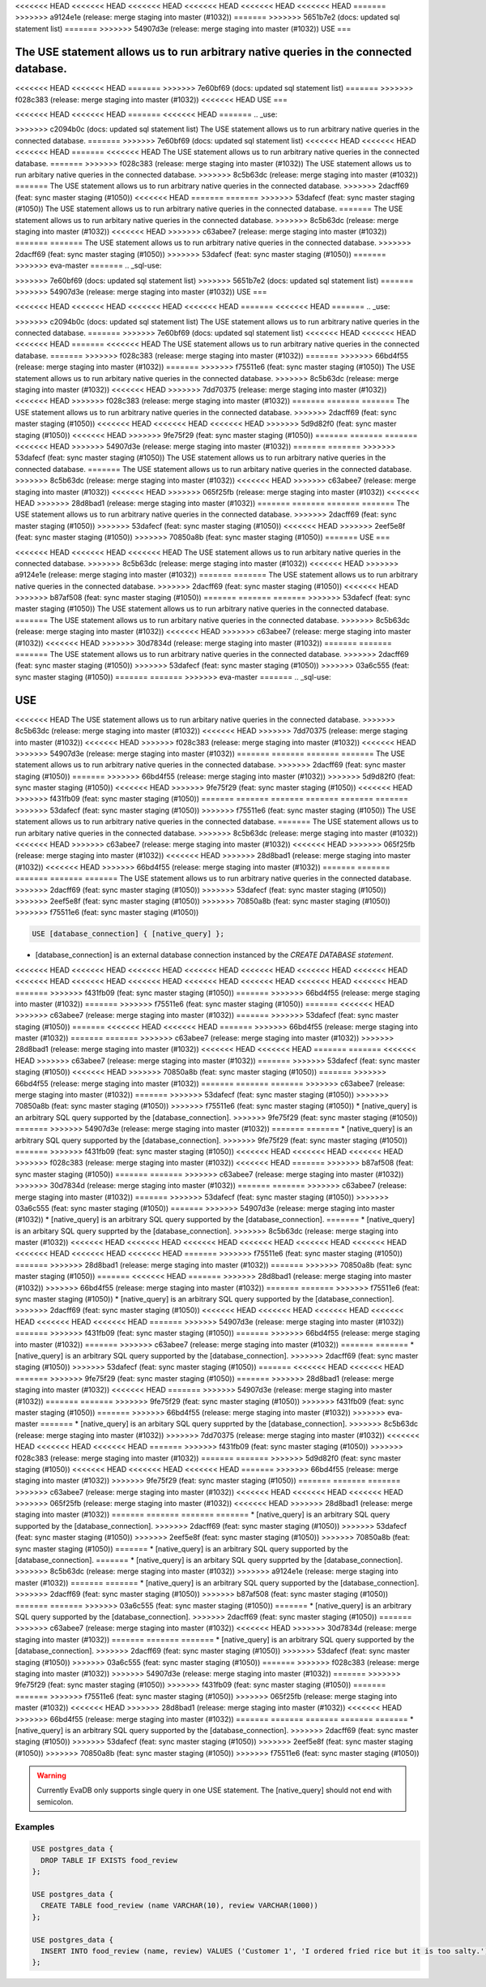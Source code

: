 <<<<<<< HEAD
<<<<<<< HEAD
<<<<<<< HEAD
<<<<<<< HEAD
<<<<<<< HEAD
<<<<<<< HEAD
=======
>>>>>>> a9124e1e (release: merge staging into master (#1032))
=======
>>>>>>> 5651b7e2 (docs: updated sql statement list)
=======
>>>>>>> 54907d3e (release: merge staging into master (#1032))
USE
===

.. _use:

The USE statement allows us to run arbitrary native queries in the connected database.
=======
.. _sql-use:

<<<<<<< HEAD
<<<<<<< HEAD
=======
>>>>>>> 7e60bf69 (docs: updated sql statement list)
=======
>>>>>>> f028c383 (release: merge staging into master (#1032))
<<<<<<< HEAD
USE
===

<<<<<<< HEAD
<<<<<<< HEAD
=======
<<<<<<< HEAD
=======
.. _use:

>>>>>>> c2094b0c (docs: updated sql statement list)
The USE statement allows us to run arbitrary native queries in the connected database.
=======
>>>>>>> 7e60bf69 (docs: updated sql statement list)
<<<<<<< HEAD
<<<<<<< HEAD
<<<<<<< HEAD
=======
<<<<<<< HEAD
The USE statement allows us to run arbitrary native queries in the connected database.
=======
>>>>>>> f028c383 (release: merge staging into master (#1032))
The USE statement allows us to run arbitary native queries in the connected database.
>>>>>>> 8c5b63dc (release: merge staging into master (#1032))
=======
The USE statement allows us to run arbitrary native queries in the connected database.
>>>>>>> 2dacff69 (feat: sync master staging (#1050))
<<<<<<< HEAD
=======
=======
>>>>>>> 53dafecf (feat: sync master staging (#1050))
The USE statement allows us to run arbitrary native queries in the connected database.
=======
The USE statement allows us to run arbitary native queries in the connected database.
>>>>>>> 8c5b63dc (release: merge staging into master (#1032))
<<<<<<< HEAD
>>>>>>> c63abee7 (release: merge staging into master (#1032))
=======
=======
The USE statement allows us to run arbitrary native queries in the connected database.
>>>>>>> 2dacff69 (feat: sync master staging (#1050))
>>>>>>> 53dafecf (feat: sync master staging (#1050))
=======
>>>>>>> eva-master
=======
.. _sql-use:

=======
=======
>>>>>>> 7e60bf69 (docs: updated sql statement list)
>>>>>>> 5651b7e2 (docs: updated sql statement list)
=======
>>>>>>> 54907d3e (release: merge staging into master (#1032))
USE
===

<<<<<<< HEAD
<<<<<<< HEAD
<<<<<<< HEAD
<<<<<<< HEAD
=======
<<<<<<< HEAD
=======
.. _use:

>>>>>>> c2094b0c (docs: updated sql statement list)
The USE statement allows us to run arbitrary native queries in the connected database.
=======
>>>>>>> 7e60bf69 (docs: updated sql statement list)
<<<<<<< HEAD
<<<<<<< HEAD
<<<<<<< HEAD
=======
<<<<<<< HEAD
The USE statement allows us to run arbitrary native queries in the connected database.
=======
>>>>>>> f028c383 (release: merge staging into master (#1032))
=======
>>>>>>> 66bd4f55 (release: merge staging into master (#1032))
=======
>>>>>>> f75511e6 (feat: sync master staging (#1050))
The USE statement allows us to run arbitary native queries in the connected database.
>>>>>>> 8c5b63dc (release: merge staging into master (#1032))
<<<<<<< HEAD
>>>>>>> 7dd70375 (release: merge staging into master (#1032))
<<<<<<< HEAD
>>>>>>> f028c383 (release: merge staging into master (#1032))
=======
=======
=======
The USE statement allows us to run arbitrary native queries in the connected database.
>>>>>>> 2dacff69 (feat: sync master staging (#1050))
<<<<<<< HEAD
<<<<<<< HEAD
<<<<<<< HEAD
>>>>>>> 5d9d82f0 (feat: sync master staging (#1050))
<<<<<<< HEAD
>>>>>>> 9fe75f29 (feat: sync master staging (#1050))
=======
=======
=======
<<<<<<< HEAD
>>>>>>> 54907d3e (release: merge staging into master (#1032))
=======
=======
>>>>>>> 53dafecf (feat: sync master staging (#1050))
The USE statement allows us to run arbitrary native queries in the connected database.
=======
The USE statement allows us to run arbitary native queries in the connected database.
>>>>>>> 8c5b63dc (release: merge staging into master (#1032))
<<<<<<< HEAD
>>>>>>> c63abee7 (release: merge staging into master (#1032))
<<<<<<< HEAD
>>>>>>> 065f25fb (release: merge staging into master (#1032))
<<<<<<< HEAD
>>>>>>> 28d8bad1 (release: merge staging into master (#1032))
=======
=======
=======
=======
The USE statement allows us to run arbitrary native queries in the connected database.
>>>>>>> 2dacff69 (feat: sync master staging (#1050))
>>>>>>> 53dafecf (feat: sync master staging (#1050))
<<<<<<< HEAD
>>>>>>> 2eef5e8f (feat: sync master staging (#1050))
>>>>>>> 70850a8b (feat: sync master staging (#1050))
=======
USE
===

<<<<<<< HEAD
<<<<<<< HEAD
<<<<<<< HEAD
The USE statement allows us to run arbitary native queries in the connected database.
>>>>>>> 8c5b63dc (release: merge staging into master (#1032))
<<<<<<< HEAD
>>>>>>> a9124e1e (release: merge staging into master (#1032))
=======
=======
The USE statement allows us to run arbitrary native queries in the connected database.
>>>>>>> 2dacff69 (feat: sync master staging (#1050))
<<<<<<< HEAD
>>>>>>> b87af508 (feat: sync master staging (#1050))
=======
=======
=======
>>>>>>> 53dafecf (feat: sync master staging (#1050))
The USE statement allows us to run arbitrary native queries in the connected database.
=======
The USE statement allows us to run arbitary native queries in the connected database.
>>>>>>> 8c5b63dc (release: merge staging into master (#1032))
<<<<<<< HEAD
>>>>>>> c63abee7 (release: merge staging into master (#1032))
<<<<<<< HEAD
>>>>>>> 30d7834d (release: merge staging into master (#1032))
=======
=======
=======
The USE statement allows us to run arbitrary native queries in the connected database.
>>>>>>> 2dacff69 (feat: sync master staging (#1050))
>>>>>>> 53dafecf (feat: sync master staging (#1050))
>>>>>>> 03a6c555 (feat: sync master staging (#1050))
=======
=======
>>>>>>> eva-master
=======
.. _sql-use:

USE
===

<<<<<<< HEAD
The USE statement allows us to run arbitary native queries in the connected database.
>>>>>>> 8c5b63dc (release: merge staging into master (#1032))
<<<<<<< HEAD
>>>>>>> 7dd70375 (release: merge staging into master (#1032))
<<<<<<< HEAD
>>>>>>> f028c383 (release: merge staging into master (#1032))
<<<<<<< HEAD
>>>>>>> 54907d3e (release: merge staging into master (#1032))
=======
=======
=======
=======
The USE statement allows us to run arbitrary native queries in the connected database.
>>>>>>> 2dacff69 (feat: sync master staging (#1050))
=======
>>>>>>> 66bd4f55 (release: merge staging into master (#1032))
>>>>>>> 5d9d82f0 (feat: sync master staging (#1050))
<<<<<<< HEAD
>>>>>>> 9fe75f29 (feat: sync master staging (#1050))
<<<<<<< HEAD
>>>>>>> f431fb09 (feat: sync master staging (#1050))
=======
=======
=======
=======
=======
=======
>>>>>>> 53dafecf (feat: sync master staging (#1050))
>>>>>>> f75511e6 (feat: sync master staging (#1050))
The USE statement allows us to run arbitrary native queries in the connected database.
=======
The USE statement allows us to run arbitary native queries in the connected database.
>>>>>>> 8c5b63dc (release: merge staging into master (#1032))
<<<<<<< HEAD
>>>>>>> c63abee7 (release: merge staging into master (#1032))
<<<<<<< HEAD
>>>>>>> 065f25fb (release: merge staging into master (#1032))
<<<<<<< HEAD
>>>>>>> 28d8bad1 (release: merge staging into master (#1032))
<<<<<<< HEAD
>>>>>>> 66bd4f55 (release: merge staging into master (#1032))
=======
=======
=======
=======
=======
The USE statement allows us to run arbitrary native queries in the connected database.
>>>>>>> 2dacff69 (feat: sync master staging (#1050))
>>>>>>> 53dafecf (feat: sync master staging (#1050))
>>>>>>> 2eef5e8f (feat: sync master staging (#1050))
>>>>>>> 70850a8b (feat: sync master staging (#1050))
>>>>>>> f75511e6 (feat: sync master staging (#1050))

.. code:: text

   USE [database_connection] { [native_query] };

* [database_connection] is an external database connection instanced by the `CREATE DATABASE statement`.
<<<<<<< HEAD
<<<<<<< HEAD
<<<<<<< HEAD
<<<<<<< HEAD
<<<<<<< HEAD
<<<<<<< HEAD
<<<<<<< HEAD
<<<<<<< HEAD
<<<<<<< HEAD
<<<<<<< HEAD
<<<<<<< HEAD
<<<<<<< HEAD
<<<<<<< HEAD
<<<<<<< HEAD
=======
>>>>>>> f431fb09 (feat: sync master staging (#1050))
=======
>>>>>>> 66bd4f55 (release: merge staging into master (#1032))
=======
>>>>>>> f75511e6 (feat: sync master staging (#1050))
=======
<<<<<<< HEAD
>>>>>>> c63abee7 (release: merge staging into master (#1032))
=======
>>>>>>> 53dafecf (feat: sync master staging (#1050))
=======
<<<<<<< HEAD
<<<<<<< HEAD
=======
>>>>>>> 66bd4f55 (release: merge staging into master (#1032))
=======
=======
>>>>>>> c63abee7 (release: merge staging into master (#1032))
>>>>>>> 28d8bad1 (release: merge staging into master (#1032))
<<<<<<< HEAD
<<<<<<< HEAD
=======
=======
<<<<<<< HEAD
>>>>>>> c63abee7 (release: merge staging into master (#1032))
=======
>>>>>>> 53dafecf (feat: sync master staging (#1050))
<<<<<<< HEAD
>>>>>>> 70850a8b (feat: sync master staging (#1050))
=======
>>>>>>> 66bd4f55 (release: merge staging into master (#1032))
=======
=======
=======
>>>>>>> c63abee7 (release: merge staging into master (#1032))
=======
>>>>>>> 53dafecf (feat: sync master staging (#1050))
>>>>>>> 70850a8b (feat: sync master staging (#1050))
>>>>>>> f75511e6 (feat: sync master staging (#1050))
* [native_query] is an arbitrary SQL query supported by the [database_connection]. 
>>>>>>> 9fe75f29 (feat: sync master staging (#1050))
=======
>>>>>>> 54907d3e (release: merge staging into master (#1032))
=======
=======
* [native_query] is an arbitrary SQL query supported by the [database_connection]. 
>>>>>>> 9fe75f29 (feat: sync master staging (#1050))
=======
>>>>>>> f431fb09 (feat: sync master staging (#1050))
<<<<<<< HEAD
<<<<<<< HEAD
<<<<<<< HEAD
>>>>>>> f028c383 (release: merge staging into master (#1032))
<<<<<<< HEAD
=======
>>>>>>> b87af508 (feat: sync master staging (#1050))
=======
=======
>>>>>>> c63abee7 (release: merge staging into master (#1032))
>>>>>>> 30d7834d (release: merge staging into master (#1032))
=======
=======
>>>>>>> c63abee7 (release: merge staging into master (#1032))
=======
>>>>>>> 53dafecf (feat: sync master staging (#1050))
>>>>>>> 03a6c555 (feat: sync master staging (#1050))
=======
>>>>>>> 54907d3e (release: merge staging into master (#1032))
* [native_query] is an arbitrary SQL query supported by the [database_connection]. 
=======
* [native_query] is an arbitary SQL query supprted by the [database_connection]. 
>>>>>>> 8c5b63dc (release: merge staging into master (#1032))
<<<<<<< HEAD
<<<<<<< HEAD
<<<<<<< HEAD
<<<<<<< HEAD
<<<<<<< HEAD
<<<<<<< HEAD
<<<<<<< HEAD
<<<<<<< HEAD
<<<<<<< HEAD
=======
>>>>>>> f75511e6 (feat: sync master staging (#1050))
=======
>>>>>>> 28d8bad1 (release: merge staging into master (#1032))
=======
>>>>>>> 70850a8b (feat: sync master staging (#1050))
=======
<<<<<<< HEAD
=======
>>>>>>> 28d8bad1 (release: merge staging into master (#1032))
>>>>>>> 66bd4f55 (release: merge staging into master (#1032))
=======
=======
>>>>>>> f75511e6 (feat: sync master staging (#1050))
* [native_query] is an arbitrary SQL query supported by the [database_connection]. 
>>>>>>> 2dacff69 (feat: sync master staging (#1050))
<<<<<<< HEAD
<<<<<<< HEAD
<<<<<<< HEAD
<<<<<<< HEAD
<<<<<<< HEAD
<<<<<<< HEAD
=======
>>>>>>> 54907d3e (release: merge staging into master (#1032))
=======
>>>>>>> f431fb09 (feat: sync master staging (#1050))
=======
>>>>>>> 66bd4f55 (release: merge staging into master (#1032))
=======
>>>>>>> c63abee7 (release: merge staging into master (#1032))
=======
=======
* [native_query] is an arbitrary SQL query supported by the [database_connection]. 
>>>>>>> 2dacff69 (feat: sync master staging (#1050))
>>>>>>> 53dafecf (feat: sync master staging (#1050))
=======
<<<<<<< HEAD
<<<<<<< HEAD
=======
>>>>>>> 9fe75f29 (feat: sync master staging (#1050))
=======
>>>>>>> 28d8bad1 (release: merge staging into master (#1032))
<<<<<<< HEAD
=======
>>>>>>> 54907d3e (release: merge staging into master (#1032))
=======
=======
>>>>>>> 9fe75f29 (feat: sync master staging (#1050))
>>>>>>> f431fb09 (feat: sync master staging (#1050))
=======
>>>>>>> 66bd4f55 (release: merge staging into master (#1032))
>>>>>>> eva-master
=======
* [native_query] is an arbitary SQL query supprted by the [database_connection]. 
>>>>>>> 8c5b63dc (release: merge staging into master (#1032))
>>>>>>> 7dd70375 (release: merge staging into master (#1032))
<<<<<<< HEAD
<<<<<<< HEAD
<<<<<<< HEAD
=======
>>>>>>> f431fb09 (feat: sync master staging (#1050))
>>>>>>> f028c383 (release: merge staging into master (#1032))
=======
=======
>>>>>>> 5d9d82f0 (feat: sync master staging (#1050))
<<<<<<< HEAD
<<<<<<< HEAD
<<<<<<< HEAD
=======
>>>>>>> 66bd4f55 (release: merge staging into master (#1032))
>>>>>>> 9fe75f29 (feat: sync master staging (#1050))
=======
=======
=======
>>>>>>> c63abee7 (release: merge staging into master (#1032))
<<<<<<< HEAD
<<<<<<< HEAD
<<<<<<< HEAD
>>>>>>> 065f25fb (release: merge staging into master (#1032))
<<<<<<< HEAD
>>>>>>> 28d8bad1 (release: merge staging into master (#1032))
=======
=======
=======
=======
* [native_query] is an arbitrary SQL query supported by the [database_connection]. 
>>>>>>> 2dacff69 (feat: sync master staging (#1050))
>>>>>>> 53dafecf (feat: sync master staging (#1050))
>>>>>>> 2eef5e8f (feat: sync master staging (#1050))
>>>>>>> 70850a8b (feat: sync master staging (#1050))
=======
* [native_query] is an arbitrary SQL query supported by the [database_connection]. 
=======
* [native_query] is an arbitary SQL query supprted by the [database_connection]. 
>>>>>>> 8c5b63dc (release: merge staging into master (#1032))
>>>>>>> a9124e1e (release: merge staging into master (#1032))
=======
=======
* [native_query] is an arbitrary SQL query supported by the [database_connection]. 
>>>>>>> 2dacff69 (feat: sync master staging (#1050))
>>>>>>> b87af508 (feat: sync master staging (#1050))
=======
=======
>>>>>>> 03a6c555 (feat: sync master staging (#1050))
=======
* [native_query] is an arbitrary SQL query supported by the [database_connection]. 
>>>>>>> 2dacff69 (feat: sync master staging (#1050))
=======
>>>>>>> c63abee7 (release: merge staging into master (#1032))
<<<<<<< HEAD
>>>>>>> 30d7834d (release: merge staging into master (#1032))
=======
=======
=======
* [native_query] is an arbitrary SQL query supported by the [database_connection]. 
>>>>>>> 2dacff69 (feat: sync master staging (#1050))
>>>>>>> 53dafecf (feat: sync master staging (#1050))
>>>>>>> 03a6c555 (feat: sync master staging (#1050))
=======
>>>>>>> f028c383 (release: merge staging into master (#1032))
>>>>>>> 54907d3e (release: merge staging into master (#1032))
=======
>>>>>>> 9fe75f29 (feat: sync master staging (#1050))
>>>>>>> f431fb09 (feat: sync master staging (#1050))
=======
=======
>>>>>>> f75511e6 (feat: sync master staging (#1050))
>>>>>>> 065f25fb (release: merge staging into master (#1032))
<<<<<<< HEAD
>>>>>>> 28d8bad1 (release: merge staging into master (#1032))
<<<<<<< HEAD
>>>>>>> 66bd4f55 (release: merge staging into master (#1032))
=======
=======
=======
=======
=======
* [native_query] is an arbitrary SQL query supported by the [database_connection]. 
>>>>>>> 2dacff69 (feat: sync master staging (#1050))
>>>>>>> 53dafecf (feat: sync master staging (#1050))
>>>>>>> 2eef5e8f (feat: sync master staging (#1050))
>>>>>>> 70850a8b (feat: sync master staging (#1050))
>>>>>>> f75511e6 (feat: sync master staging (#1050))

.. warning::

   Currently EvaDB only supports single query in one USE statement. The [native_query] should not end with semicolon.

Examples
--------

.. code:: text

   USE postgres_data {
     DROP TABLE IF EXISTS food_review
   };
        
   USE postgres_data {
     CREATE TABLE food_review (name VARCHAR(10), review VARCHAR(1000))
   };

   USE postgres_data {
     INSERT INTO food_review (name, review) VALUES ('Customer 1', 'I ordered fried rice but it is too salty.')
   };


